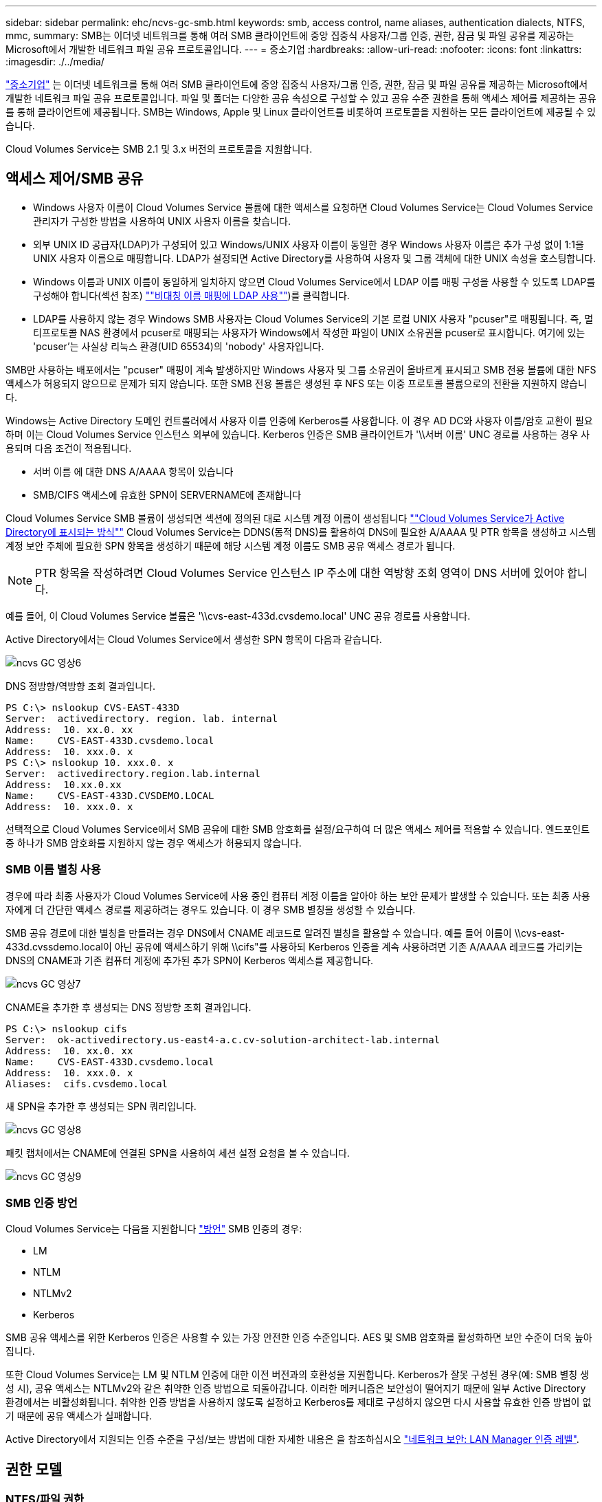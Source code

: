 ---
sidebar: sidebar 
permalink: ehc/ncvs-gc-smb.html 
keywords: smb, access control, name aliases, authentication dialects, NTFS, mmc, 
summary: SMB는 이더넷 네트워크를 통해 여러 SMB 클라이언트에 중앙 집중식 사용자/그룹 인증, 권한, 잠금 및 파일 공유를 제공하는 Microsoft에서 개발한 네트워크 파일 공유 프로토콜입니다. 
---
= 중소기업
:hardbreaks:
:allow-uri-read: 
:nofooter: 
:icons: font
:linkattrs: 
:imagesdir: ./../media/


[role="lead"]
https://docs.microsoft.com/en-us/previous-versions/windows/it-pro/windows-server-2012-r2-and-2012/hh831795(v=ws.11)["중소기업"^] 는 이더넷 네트워크를 통해 여러 SMB 클라이언트에 중앙 집중식 사용자/그룹 인증, 권한, 잠금 및 파일 공유를 제공하는 Microsoft에서 개발한 네트워크 파일 공유 프로토콜입니다. 파일 및 폴더는 다양한 공유 속성으로 구성할 수 있고 공유 수준 권한을 통해 액세스 제어를 제공하는 공유를 통해 클라이언트에 제공됩니다. SMB는 Windows, Apple 및 Linux 클라이언트를 비롯하여 프로토콜을 지원하는 모든 클라이언트에 제공될 수 있습니다.

Cloud Volumes Service는 SMB 2.1 및 3.x 버전의 프로토콜을 지원합니다.



== 액세스 제어/SMB 공유

* Windows 사용자 이름이 Cloud Volumes Service 볼륨에 대한 액세스를 요청하면 Cloud Volumes Service는 Cloud Volumes Service 관리자가 구성한 방법을 사용하여 UNIX 사용자 이름을 찾습니다.
* 외부 UNIX ID 공급자(LDAP)가 구성되어 있고 Windows/UNIX 사용자 이름이 동일한 경우 Windows 사용자 이름은 추가 구성 없이 1:1을 UNIX 사용자 이름으로 매핑합니다. LDAP가 설정되면 Active Directory를 사용하여 사용자 및 그룹 객체에 대한 UNIX 속성을 호스팅합니다.
* Windows 이름과 UNIX 이름이 동일하게 일치하지 않으면 Cloud Volumes Service에서 LDAP 이름 매핑 구성을 사용할 수 있도록 LDAP를 구성해야 합니다(섹션 참조) link:ncvs-gc-other-nas-infrastructure-service-dependencies.html#using-ldap-for-asymmetric-name-mapping[""비대칭 이름 매핑에 LDAP 사용""])를 클릭합니다.
* LDAP를 사용하지 않는 경우 Windows SMB 사용자는 Cloud Volumes Service의 기본 로컬 UNIX 사용자 "pcuser"로 매핑됩니다. 즉, 멀티프로토콜 NAS 환경에서 pcuser로 매핑되는 사용자가 Windows에서 작성한 파일이 UNIX 소유권을 pcuser로 표시합니다. 여기에 있는 'pcuser'는 사실상 리눅스 환경(UID 65534)의 'nobody' 사용자입니다.


SMB만 사용하는 배포에서는 "pcuser" 매핑이 계속 발생하지만 Windows 사용자 및 그룹 소유권이 올바르게 표시되고 SMB 전용 볼륨에 대한 NFS 액세스가 허용되지 않으므로 문제가 되지 않습니다. 또한 SMB 전용 볼륨은 생성된 후 NFS 또는 이중 프로토콜 볼륨으로의 전환을 지원하지 않습니다.

Windows는 Active Directory 도메인 컨트롤러에서 사용자 이름 인증에 Kerberos를 사용합니다. 이 경우 AD DC와 사용자 이름/암호 교환이 필요하며 이는 Cloud Volumes Service 인스턴스 외부에 있습니다. Kerberos 인증은 SMB 클라이언트가 '\\서버 이름' UNC 경로를 사용하는 경우 사용되며 다음 조건이 적용됩니다.

* 서버 이름 에 대한 DNS A/AAAA 항목이 있습니다
* SMB/CIFS 액세스에 유효한 SPN이 SERVERNAME에 존재합니다


Cloud Volumes Service SMB 볼륨이 생성되면 섹션에 정의된 대로 시스템 계정 이름이 생성됩니다 link:ncvs-gc-considerations-creating-active-directory-connections.html#how-cloud-volumes-service-shows-up-in-active-directory[""Cloud Volumes Service가 Active Directory에 표시되는 방식""] Cloud Volumes Service는 DDNS(동적 DNS)를 활용하여 DNS에 필요한 A/AAAA 및 PTR 항목을 생성하고 시스템 계정 보안 주체에 필요한 SPN 항목을 생성하기 때문에 해당 시스템 계정 이름도 SMB 공유 액세스 경로가 됩니다.


NOTE: PTR 항목을 작성하려면 Cloud Volumes Service 인스턴스 IP 주소에 대한 역방향 조회 영역이 DNS 서버에 있어야 합니다.

예를 들어, 이 Cloud Volumes Service 볼륨은 '\\cvs-east-433d.cvsdemo.local' UNC 공유 경로를 사용합니다.

Active Directory에서는 Cloud Volumes Service에서 생성한 SPN 항목이 다음과 같습니다.

image::ncvs-gc-image6.png[ncvs GC 영상6]

DNS 정방향/역방향 조회 결과입니다.

....
PS C:\> nslookup CVS-EAST-433D
Server:  activedirectory. region. lab. internal
Address:  10. xx.0. xx
Name:    CVS-EAST-433D.cvsdemo.local
Address:  10. xxx.0. x
PS C:\> nslookup 10. xxx.0. x
Server:  activedirectory.region.lab.internal
Address:  10.xx.0.xx
Name:    CVS-EAST-433D.CVSDEMO.LOCAL
Address:  10. xxx.0. x
....
선택적으로 Cloud Volumes Service에서 SMB 공유에 대한 SMB 암호화를 설정/요구하여 더 많은 액세스 제어를 적용할 수 있습니다. 엔드포인트 중 하나가 SMB 암호화를 지원하지 않는 경우 액세스가 허용되지 않습니다.



=== SMB 이름 별칭 사용

경우에 따라 최종 사용자가 Cloud Volumes Service에 사용 중인 컴퓨터 계정 이름을 알아야 하는 보안 문제가 발생할 수 있습니다. 또는 최종 사용자에게 더 간단한 액세스 경로를 제공하려는 경우도 있습니다. 이 경우 SMB 별칭을 생성할 수 있습니다.

SMB 공유 경로에 대한 별칭을 만들려는 경우 DNS에서 CNAME 레코드로 알려진 별칭을 활용할 수 있습니다. 예를 들어 이름이 \\cvs-east-433d.cvssdemo.local이 아닌 공유에 액세스하기 위해 \\cifs"를 사용하되 Kerberos 인증을 계속 사용하려면 기존 A/AAAA 레코드를 가리키는 DNS의 CNAME과 기존 컴퓨터 계정에 추가된 추가 SPN이 Kerberos 액세스를 제공합니다.

image::ncvs-gc-image7.png[ncvs GC 영상7]

CNAME을 추가한 후 생성되는 DNS 정방향 조회 결과입니다.

....
PS C:\> nslookup cifs
Server:  ok-activedirectory.us-east4-a.c.cv-solution-architect-lab.internal
Address:  10. xx.0. xx
Name:    CVS-EAST-433D.cvsdemo.local
Address:  10. xxx.0. x
Aliases:  cifs.cvsdemo.local
....
새 SPN을 추가한 후 생성되는 SPN 쿼리입니다.

image::ncvs-gc-image8.png[ncvs GC 영상8]

패킷 캡처에서는 CNAME에 연결된 SPN을 사용하여 세션 설정 요청을 볼 수 있습니다.

image::ncvs-gc-image9.png[ncvs GC 영상9]



=== SMB 인증 방언

Cloud Volumes Service는 다음을 지원합니다 https://docs.microsoft.com/en-us/openspecs/windows_protocols/ms-smb2/8df1a501-ce4e-4287-8848-5f1d4733e280["방언"^] SMB 인증의 경우:

* LM
* NTLM
* NTLMv2
* Kerberos


SMB 공유 액세스를 위한 Kerberos 인증은 사용할 수 있는 가장 안전한 인증 수준입니다. AES 및 SMB 암호화를 활성화하면 보안 수준이 더욱 높아집니다.

또한 Cloud Volumes Service는 LM 및 NTLM 인증에 대한 이전 버전과의 호환성을 지원합니다. Kerberos가 잘못 구성된 경우(예: SMB 별칭 생성 시), 공유 액세스는 NTLMv2와 같은 취약한 인증 방법으로 되돌아갑니다. 이러한 메커니즘은 보안성이 떨어지기 때문에 일부 Active Directory 환경에서는 비활성화됩니다. 취약한 인증 방법을 사용하지 않도록 설정하고 Kerberos를 제대로 구성하지 않으면 다시 사용할 유효한 인증 방법이 없기 때문에 공유 액세스가 실패합니다.

Active Directory에서 지원되는 인증 수준을 구성/보는 방법에 대한 자세한 내용은 을 참조하십시오 https://docs.microsoft.com/en-us/windows/security/threat-protection/security-policy-settings/network-security-lan-manager-authentication-level["네트워크 보안: LAN Manager 인증 레벨"^].



== 권한 모델



=== NTFS/파일 권한

NTFS 권한은 NTFS 로직을 따르는 파일 시스템의 파일 및 폴더에 적용되는 권한입니다. 기본 또는 고급 에서 NTFS 권한을 적용할 수 있으며 액세스 제어를 위해 허용 또는 거부 로 설정할 수 있습니다.

기본 사용 권한은 다음과 같습니다.

* 모든 권한
* 수정
* 읽기 및 실행
* 읽기
* 쓰기


ACE라고 하는 사용자 또는 그룹에 대한 사용 권한을 설정하면 ACL에 상주합니다. NTFS 권한은 UNIX 모드 비트와 동일한 읽기/쓰기/실행 기본 사항을 사용하지만 소유권 가져오기, 폴더 만들기/데이터 추가, 속성 쓰기 등과 같은 보다 세분화된 확장 액세스 제어(특수 권한이라고도 함)로 확장할 수도 있습니다.

표준 UNIX 모드 비트는 NTFS 권한과 동일한 수준의 세분화 수준을 제공하지 않습니다(예: ACL에서 개별 사용자 및 그룹 개체에 대한 권한을 설정하거나 확장 속성을 설정할 수 있음). 그러나 NFSv4.1 ACL은 NTFS ACL과 동일한 기능을 제공합니다.

NTFS 권한은 공유 권한보다 더 구체적이며 공유 권한과 함께 사용할 수 있습니다. NTFS 권한 구조에서는 가장 제한적인 권한이 적용됩니다. 따라서 사용자 또는 그룹에 대한 명시적 변명의 경우 액세스 권한을 정의할 때 전체 제어보다 우선합니다.

NTFS 권한은 Windows SMB 클라이언트에서 제어됩니다.



=== 공유 권한

공유 권한은 NTFS 권한(읽기/변경/모든 제어만 해당)보다 더 일반적이며, SMB 공유의 초기 항목을 제어합니다. 이는 NFS 내보내기 정책 규칙의 작동 방식과 유사합니다.

NFS 내보내기 정책 규칙은 IP 주소 또는 호스트 이름과 같은 호스트 기반 정보를 통해 액세스를 제어하지만 SMB 공유 권한은 공유 ACL에서 사용자 및 그룹 ACE를 사용하여 액세스를 제어할 수 있습니다. Windows 클라이언트 또는 Cloud Volumes Service 관리 UI에서 공유 ACL을 설정할 수 있습니다.

기본적으로 공유 ACL 및 초기 볼륨 ACL에는 모든 권한이 있는 모든 사용자가 포함됩니다. 파일 ACL은 변경되어야 하지만 공유 권한은 공유의 객체에 대한 파일 권한에 의해 무시됩니다.

예를 들어, 사용자가 Cloud Volumes Service 볼륨 파일 ACL에 대한 읽기 액세스만 허용되는 경우 다음 그림과 같이 공유 ACL이 모든 권한이 있는 사용자로 설정되어 있어도 파일 및 폴더 생성에 대한 액세스가 거부됩니다.

image::ncvs-gc-image10.png[ncvs GC 영상10]

image::ncvs-gc-image11.png[ncvs GC 영상11]

최상의 보안 결과를 얻으려면 다음을 수행하십시오.

* 공유 및 파일 ACL에서 모든 사용자를 제거하고 대신 사용자 또는 그룹에 대한 공유 액세스를 설정합니다.
* 개별 사용자 대신 그룹을 사용하여 액세스 제어를 수행할 수 있어 관리가 용이하고 그룹 관리를 통해 ACL을 공유할 사용자를 더 빠르게 제거/추가할 수 있습니다.
* 공유 권한에 있는 ACE에 대한 덜 제한적이고 보다 일반적인 공유 액세스를 허용하고 보다 세분화된 액세스 제어를 위한 파일 권한을 가진 사용자 및 그룹에 대한 액세스를 잠급니다.
* 명시적 거부 ACL은 ACL 허용 을 재정의하므로 일반적인 사용을 피합니다. 파일 시스템에 대한 액세스를 신속하게 제한해야 하는 사용자 또는 그룹의 명시적 거부 ACL 사용을 제한합니다.
* 에 주의를 기울이십시오 https://www.varonis.com/blog/permission-propagation/["ACL 상속"^] 사용 권한을 수정할 때 설정; 파일 수가 많은 디렉토리 또는 볼륨의 최상위 레벨에서 상속 플래그를 설정하면 해당 디렉토리 또는 볼륨 아래의 각 파일에 상속된 사용 권한이 추가되었음을 의미합니다. 의도하지 않은 액세스/거부 및 각 파일이 조정될 때 권한 수정 장기 이탈과 같은 원치 않는 동작이 발생할 수 있습니다.




== SMB는 보안 기능을 공유합니다

Cloud Volumes Service에서 SMB 액세스가 가능한 볼륨을 처음 생성하면 해당 볼륨을 보호하기 위한 일련의 선택 사항이 표시됩니다.

이러한 선택 사항 중 일부는 Cloud Volumes Service 레벨(성능 또는 소프트웨어)에 따라 달라지며 다음과 같은 옵션이 있습니다.

* * 스냅샷 디렉토리를 표시합니다(CVS - 성능 및 CVS - SW 모두에서 사용 가능). * 이 옵션은 SMB 클라이언트가 SMB 공유의 스냅샷 디렉토리에 액세스할 수 있는지 여부를 제어합니다('\\server\share\~snapshot' 및/또는 Previous Versions 탭). 기본 설정은 선택되지 않습니다. 즉, 볼륨이 기본적으로 `~snapshot' 디렉토리에 대한 액세스를 숨기거나 허용하지 않으며 볼륨의 이전 버전 탭에 스냅샷 복사본이 나타나지 않습니다.


image::ncvs-gc-image12.png[ncvs GC 영상12]

보안 상의 이유, 성능상의 이유(AV 스캔에서 이러한 폴더 숨기기) 또는 기본 설정을 위해 최종 사용자로부터 스냅샷 복사본을 숨기는 것이 좋습니다. Cloud Volumes Service 스냅샷은 읽기 전용이므로 이러한 스냅샷이 표시되는 경우에도 최종 사용자는 스냅샷 디렉토리의 파일을 삭제하거나 수정할 수 없습니다. 스냅샷 복사본이 생성된 시점의 파일 또는 폴더에 대한 파일 권한이 적용됩니다. 파일 또는 폴더의 사용 권한이 Snapshot 복사본 간에 변경되면 변경 내용이 Snapshot 디렉토리의 파일 또는 폴더에도 적용됩니다. 사용자 및 그룹은 권한에 따라 이러한 파일 또는 폴더에 액세스할 수 있습니다. 스냅샷 디렉토리에서 파일을 삭제하거나 수정할 수는 없지만 스냅샷 디렉토리에서 파일 또는 폴더를 복사할 수는 있습니다.

* * SMB 암호화 활성화(CVS - 성능 및 CVS - SW 모두에 사용 가능). * SMB 공유에서 SMB 암호화는 기본적으로 비활성화되어 있습니다(선택 취소됨). 이 확인란을 선택하면 SMB 암호화가 활성화됩니다. 즉, SMB 클라이언트와 서버 간의 트래픽은 협상된 가장 높은 암호화 수준으로 전송 중에 암호화됩니다. Cloud Volumes Service는 SMB에 대해 최대 AES-256 암호화를 지원합니다. SMB 암호화를 활성화하면 SMB 클라이언트에서 성능 저하가 발생할 수 있으며, 이는 대략 10~20% 범위에서 나타날 수도 있고 그렇지 않을 수도 있습니다. 테스트 결과, 성능 저하가 허용 가능한지 여부를 확인하는 것이 좋습니다.
* * SMB 공유 숨기기(CVS - 성능 및 CVS - SW 모두에 사용 가능) * 이 옵션을 설정하면 SMB 공유 경로가 일반 탐색에서 숨겨집니다. 즉, 공유 경로를 모르는 클라이언트는 기본 UNC 경로("\\CVS-SMB" 등)에 액세스할 때 공유를 볼 수 없습니다. 이 확인란을 선택하면 SMB 공유 경로를 명시적으로 알고 있거나 그룹 정책 개체에서 정의한 공유 경로를 가진 클라이언트만 액세스할 수 있습니다(난독 처리를 통한 보안).
* * ABE(액세스 기반 열거) 사용(CVS-SW만 해당). * SMB 공유를 숨기는 것과 비슷하지만, 공유 또는 파일이 개체에 액세스할 권한이 없는 사용자 또는 그룹에서만 숨겨지는 것을 제외하고는 차이가 있습니다. 예를 들어, Windows 사용자 'Joe'가 권한을 통한 읽기 액세스를 최소한 허용하지 않으면 Windows 사용자 'Joe'는 SMB 공유나 파일을 전혀 볼 수 없습니다. 이 기능은 기본적으로 비활성화되어 있으며 확인란을 선택하여 활성화할 수 있습니다. ABE에 대한 자세한 내용은 NetApp 기술 자료 문서를 참조하십시오 https://kb.netapp.com/Advice_and_Troubleshooting/Data_Storage_Software/ONTAP_OS/How_does_Access_Based_Enumeration_(ABE)_work["ABE(Access Based Enumeration)는 어떻게 작동합니까?"^]
* * 지속적으로 사용 가능한(CA) 공유 지원 활성화(CVS - 성능만 해당) * https://kb.netapp.com/Advice_and_Troubleshooting/Data_Storage_Software/ONTAP_OS/What_are_SMB_Continuously_Available_(CA)_Shares["지속적으로 사용 가능한 SMB 공유"^] Cloud Volumes Service 백엔드 시스템의 노드 간에 잠금 상태를 복제하여 페일오버 이벤트 중에 애플리케이션 중단을 최소화할 수 있는 방법을 제공합니다. 이 기능은 보안 기능이 아니지만 전반적으로 더 뛰어난 복원력을 제공합니다. 현재 이 기능에는 SQL Server 및 FSLogix 애플리케이션만 지원됩니다.




== 숨겨진 기본 공유

SMB 서버가 Cloud Volumes Service에서 생성되면 서버가 생성됩니다 https://library.netapp.com/ecmdocs/ECMP1366834/html/GUID-5B56B12D-219C-4E23-B3F8-1CB1C4F619CE.html["숨겨진 관리 공유"^] ($ 명명 규칙 사용) - 데이터 볼륨 SMB 공유 이외에 생성됩니다. 여기에는 C$(네임스페이스 액세스) 및 IPC$(Microsoft Management Console(MMC) 액세스에 사용되는 RPC(원격 프로시저 호출)와 같은 프로그램 간 통신을 위한 명명된 파이프 공유)가 포함됩니다.

IPC$ 공유는 공유 ACL을 포함하지 않으며 수정할 수 없습니다. RPC 호출 및 에 엄격하게 사용됩니다 https://docs.microsoft.com/en-us/troubleshoot/windows-server/networking/inter-process-communication-share-null-session["Windows에서는 기본적으로 이러한 공유에 대한 익명 액세스를 허용하지 않습니다"^].

C$ 공유는 기본적으로 BUILTIN/Administrators 액세스를 허용하지만, Cloud Volumes Service 자동화는 공유 ACL을 제거하고, C$ 공유에 대한 액세스를 통해 Cloud Volumes Service 파일 시스템에 마운트된 모든 볼륨을 볼 수 있으므로 다른 사람에게 액세스를 허용하지 않습니다. 따라서 '\\server\C$'로 이동하려고 하면 실패합니다.



== 로컬/BUILTIN 관리자/백업 권한이 있는 계정

Cloud Volumes Service SMB 서버는 일부 도메인 사용자 및 그룹에 액세스 권한을 적용하는 로컬 그룹(예: BUILTIN\Administrators)이 있다는 점에서 일반 Windows SMB 서버와 유사한 기능을 유지합니다.

백업 사용자에 추가할 사용자를 지정하면 해당 Active Directory 연결을 사용하는 Cloud Volumes Service 인스턴스의 BUILTIN\Backup Operators 그룹에 사용자가 추가되고 이 그룹에 이 사용자가 추가됩니다 https://docs.microsoft.com/en-us/windows-hardware/drivers/ifs/privileges["SeBackupPrivilege 및 SeRestorePrivilege를 참조하십시오"^].

사용자를 보안 권한 사용자 에 추가하면 사용자에게 SeSecurityPrivilege 가 부여되며, 이 권한은 와 같은 일부 응용 프로그램 사용 사례에 유용합니다 https://docs.netapp.com/us-en/ontap/smb-hyper-v-sql/add-sesecurityprivilege-user-account-task.html["SMB 공유의 SQL Server"^].

image::ncvs-gc-image13.png[ncvs GC 영상13]

적절한 권한이 있는 MMC를 통해 Cloud Volumes Service 로컬 그룹 구성원 자격을 볼 수 있습니다. 다음 그림에서는 Cloud Volumes Service 콘솔을 사용하여 추가된 사용자를 보여 줍니다.

image::ncvs-gc-image14.png[ncvs GC 영상14]

다음 표에서는 기본 BUILTIN 그룹 목록과 기본적으로 추가되는 사용자/그룹을 보여 줍니다.

|===
| 로컬/BUILTIN 그룹 | 기본 멤버 


| BUILTIN\Administrators * | Domain\Domain Admins입니다 


| BUILTIN\Backup Operators * | 없음 


| BUILTIN\Guest입니다 | 도메인\도메인 게스트입니다 


| BUILTIN\고급 사용자 | 없음 


| BUILTIN\도메인 사용자 | 도메인\도메인 사용자 
|===
* Cloud Volumes Service Active Directory 연결 구성에서 그룹 멤버십이 제어됩니다.

MMC 창에서 로컬 사용자 및 그룹(및 그룹 구성원)을 볼 수 있지만 개체를 추가 또는 삭제하거나 이 콘솔에서 그룹 구성원을 변경할 수는 없습니다. 기본적으로 도메인 관리자 그룹 및 관리자만 Cloud Volumes Service의 BUILTIN\Administrators 그룹에 추가됩니다. 현재 수정할 수 없습니다.

image::ncvs-gc-image15.png[ncvs GC 영상15]

image::ncvs-gc-image16.png[ncvs GC 영상16]



== MMC/컴퓨터 관리 액세스

Cloud Volumes Service의 SMB 액세스는 공유를 보고, 공유 ACL을 관리하고, SMB 세션 및 열린 파일을 확인/관리할 수 있는 컴퓨터 관리 MMC에 대한 연결을 제공합니다.

MMC를 사용하여 Cloud Volumes Service에서 SMB 공유 및 세션을 보려면 현재 로그인한 사용자가 도메인 관리자여야 합니다. 다른 사용자는 MMC에서 SMB 서버를 보거나 관리할 수 있으며 Cloud Volumes Service SMB 인스턴스에서 공유 또는 세션을 보려고 할 때 사용 권한 없음 대화 상자를 받을 수 있습니다.

SMB 서버에 연결하려면 컴퓨터 관리를 열고 컴퓨터 관리를 마우스 오른쪽 단추로 클릭한 다음 다른 컴퓨터에 연결을 선택합니다. 그러면 Cloud Volumes Service 볼륨 정보에 있는 SMB 서버 이름을 입력할 수 있는 컴퓨터 선택 대화 상자가 열립니다.

적절한 권한이 있는 SMB 공유를 보면 Active Directory 연결을 공유하는 Cloud Volumes Service 인스턴스에서 사용 가능한 모든 공유가 표시됩니다. 이 동작을 제어하려면 Cloud Volumes Service 볼륨 인스턴스에서 SMB 공유 숨기기 옵션을 설정합니다.

지역당 하나의 Active Directory 연결만 허용됩니다.

image::ncvs-gc-image17.png[ncvs GC 영상17]

image::ncvs-gc-image18.png[ncvs GC 영상18]

다음 표에는 MMC에서 지원/지원되지 않는 기능 목록이 나와 있습니다.

|===
| 지원되는 함수 | 지원되지 않는 함수 


 a| 
* 공유 보기
* 활성 SMB 세션을 봅니다
* 열린 파일을 봅니다
* 로컬 사용자 및 그룹을 봅니다
* 로컬 그룹 구성원 자격을 봅니다
* 시스템의 세션, 파일 및 트리 연결 목록을 열거합니다
* 시스템에서 열려 있는 파일을 닫습니다
* 열려 있는 세션을 닫습니다
* 공유 생성/관리

 a| 
* 새 로컬 사용자/그룹을 생성합니다
* 기존 로컬 사용자/그룹 관리/보기
* 이벤트 또는 성능 로그를 봅니다
* 스토리지 관리
* 서비스 및 애플리케이션 관리


|===


== SMB 서버 보안 정보

Cloud Volumes Service의 SMB 서버는 Kerberos 클록 편중, 티켓 사용 기간, 암호화 등 SMB 연결에 대한 보안 정책을 정의하는 일련의 옵션을 사용합니다.

다음 표에는 이러한 옵션, 기능, 기본 설정 및 Cloud Volumes Service를 사용하여 수정할 수 있는 경우 등이 나와 있습니다. 일부 옵션은 Cloud Volumes Service에는 적용되지 않습니다.

|===
| 보안 옵션 | 기능 | 기본값 | 변경할 수 있습니까? 


| 최대 Kerberos 클럭 비뚤어짐(분) | Cloud Volumes Service와 도메인 컨트롤러 간의 최대 시간 편중 시간 차이가 5분을 초과하면 Kerberos 인증이 실패합니다. 이 값은 Active Directory 기본값으로 설정됩니다. | 5 | 아니요 


| Kerberos 티켓 수명(시간) | 갱신이 요구되기 전에 Kerberos 티켓이 유효한 상태로 유지되는 최대 시간입니다. 10시간 전에 갱신이 발생하지 않으면 새 티켓을 받아야 합니다. Cloud Volumes Service는 이러한 갱신을 자동으로 수행합니다. Active Directory 기본값은 10시간입니다. | 10 | 아니요 


| 최대 Kerberos 티켓 갱신(일) | 새 승인 요청이 필요해지기 전에 Kerberos 티켓을 갱신할 수 있는 최대 일 수입니다. Cloud Volumes Service는 SMB 연결에 대한 티켓을 자동으로 갱신합니다. 7일은 Active Directory 기본값입니다. | 7 | 아니요 


| Kerberos KDC 연결 시간 초과(초) | KDC 연결이 시간 초과되기 전의 시간(초)입니다. | 3 | 아니요 


| 수신 SMB 트래픽에 서명 필요 | SMB 트래픽에 서명 필요 로 설정합니다. true로 설정하면 서명을 지원하지 않는 클라이언트가 연결되지 않습니다. | 거짓 |  


| 로컬 사용자 계정에 암호 복잡성 필요 | 로컬 SMB 사용자의 암호에 사용됩니다. Cloud Volumes Service는 로컬 사용자 생성을 지원하지 않으므로 이 옵션은 Cloud Volumes Service에는 적용되지 않습니다. | 참 | 아니요 


| Active Directory LDAP 연결에 start_TLS를 사용합니다 | Active Directory LDAP에 대한 TLS 연결 시작을 활성화하는 데 사용됩니다. Cloud Volumes Service에서는 현재 이 설정을 지원하지 않습니다. | 거짓 | 아니요 


| Kerberos를 사용하도록 AES-128 및 AES-256 암호화를 사용합니다 | Active Directory 연결에 AES 암호화를 사용할지 여부를 제어하고 Active Directory 연결을 생성/수정할 때 Active Directory 인증에 AES 암호화 사용 옵션을 사용하여 제어합니다. | 거짓 | 예 


| LM 호환성 수준 | Active Directory 연결에 대해 지원되는 인증 방언의 수준입니다. 자세한 내용은 " 단원을 참조하십시오<<SMB 인증 방언>>"를 참조하십시오. | NTLMv2 - KRB | 아니요 


| 수신 CIFS 트래픽에 SMB 암호화 필요 | 모든 공유에 SMB 암호화가 필요합니다. 이 기능은 Cloud Volumes Service에서 사용되지 않으며 대신 볼륨별로 암호화를 설정합니다(“ 절 참조)<<SMB는 보안 기능을 공유합니다>>"). | 거짓 | 아니요 


| 클라이언트 세션 보안 | LDAP 통신에 대한 서명 및/또는 봉인을 설정합니다. 이 설정은 현재 Cloud Volumes Service에 설정되어 있지 않지만 향후 릴리즈에서 필요할 수 있습니다. Windows 패치로 인한 LDAP 인증 문제에 대한 해결 방법은 섹션에서 설명합니다 link:ncvs-gc-other-nas-infrastructure-service-dependencies.html#ldap-channel-binding["“LDAP 채널 바인딩.”"]. | 없음 | 아니요 


| SMB2가 DC 연결에 대해 설정됩니다 | DC 연결에 SMB2를 사용합니다. 기본적으로 사용됩니다. | System - 기본값입니다 | 아니요 


| LDAP 조회 | 여러 LDAP 서버를 사용하는 경우 조회 추적을 통해 첫 번째 서버에서 항목을 찾을 수 없을 때 클라이언트가 목록의 다른 LDAP 서버를 참조할 수 있습니다. 현재 Cloud Volumes Service에서는 지원되지 않습니다. | 거짓 | 아니요 


| 보안 Active Directory 연결에 LDAPS를 사용합니다 | SSL을 통한 LDAP 사용을 활성화합니다. 현재 Cloud Volumes Service에서 지원되지 않습니다. | 거짓 | 아니요 


| DC 연결에 암호화가 필요합니다 | 성공적인 DC 연결을 위해 암호화가 필요합니다. Cloud Volumes Service에서 기본적으로 비활성화되어 있습니다. | 거짓 | 아니요 
|===